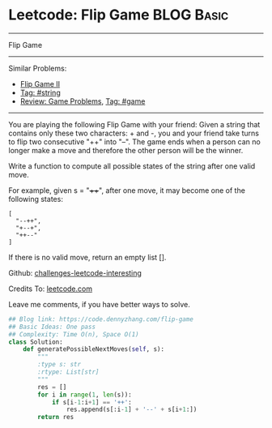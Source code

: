 * Leetcode: Flip Game                                              :BLOG:Basic:
#+STARTUP: showeverything
#+OPTIONS: toc:nil \n:t ^:nil creator:nil d:nil
:PROPERTIES:
:type:     game, string
:END:
---------------------------------------------------------------------
Flip Game
---------------------------------------------------------------------
Similar Problems:
- [[https://code.dennyzhang.com/flip-game-ii][Flip Game II]]
- [[https://code.dennyzhang.com/tag/string][Tag: #string]]
- [[https://code.dennyzhang.com/review-game][Review: Game Problems]], [[https://code.dennyzhang.com/tag/game][Tag: #game]]
---------------------------------------------------------------------
You are playing the following Flip Game with your friend: Given a string that contains only these two characters: + and -, you and your friend take turns to flip two consecutive "++" into "--". The game ends when a person can no longer make a move and therefore the other person will be the winner.

Write a function to compute all possible states of the string after one valid move.

For example, given s = "++++", after one move, it may become one of the following states:
#+BEGIN_EXAMPLE
[
  "--++",
  "+--+",
  "++--"
]
#+END_EXAMPLE

If there is no valid move, return an empty list [].

Github: [[url-external:https://github.com/DennyZhang/challenges-leetcode-interesting/tree/master/flip-game][challenges-leetcode-interesting]]

Credits To: [[url-external:https://leetcode.com/problems/flip-game/description/][leetcode.com]]

Leave me comments, if you have better ways to solve.

#+BEGIN_SRC python
## Blog link: https://code.dennyzhang.com/flip-game
## Basic Ideas: One pass
## Complexity: Time O(n), Space O(1)
class Solution:
    def generatePossibleNextMoves(self, s):
        """
        :type s: str
        :rtype: List[str]
        """
        res = []
        for i in range(1, len(s)):
            if s[i-1:i+1] == '++':
                res.append(s[:i-1] + '--' + s[i+1:])
        return res
#+END_SRC
